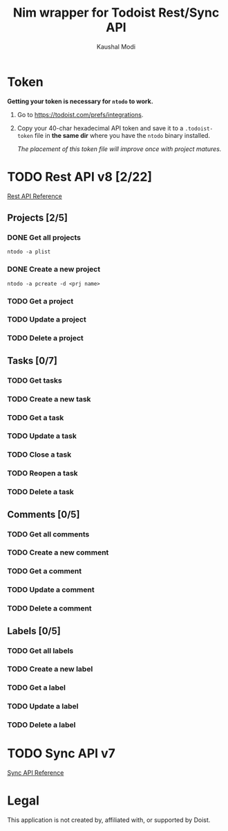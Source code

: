 #+title: Nim wrapper for Todoist Rest/Sync API
#+author: Kaushal Modi

* Token
*Getting your token is necessary for ~ntodo~ to work.*

1. Go to [[https://todoist.com/prefs/integrations]].
2. Copy your 40-char hexadecimal API token and save it to a
   ~.todoist-token~ file in *the same dir* where you have the ~ntodo~
   binary installed.

   /The placement of this token file will improve once with project
   matures./
* TODO Rest API v8 [2/22]
[[https://developer.todoist.com/rest/v8/][Rest API Reference]]
** Projects [2/5]
*** DONE Get all projects
CLOSED: [2018-08-29 Wed 17:54]
#+begin_example
ntodo -a plist
#+end_example
*** DONE Create a new project
CLOSED: [2018-08-29 Wed 17:40]
#+begin_example
ntodo -a pcreate -d <prj name>
#+end_example
*** TODO Get a project
*** TODO Update a project
*** TODO Delete a project
** Tasks [0/7]
*** TODO Get tasks
*** TODO Create a new task
*** TODO Get a task
*** TODO Update a task
*** TODO Close a task
*** TODO Reopen a task
*** TODO Delete a task
** Comments [0/5]
*** TODO Get all comments
*** TODO Create a new comment
*** TODO Get a comment
*** TODO Update a comment
*** TODO Delete a comment
** Labels [0/5]
*** TODO Get all labels
*** TODO Create a new label
*** TODO Get a label
*** TODO Update a label
*** TODO Delete a label
* TODO Sync API v7
[[https://developer.todoist.com/sync/v7/][Sync API Reference]]
* Legal
This application is not created by, affiliated with, or supported by Doist.

# Local Variables:
# org-hierarchical-todo-statistics: nil
# End:
